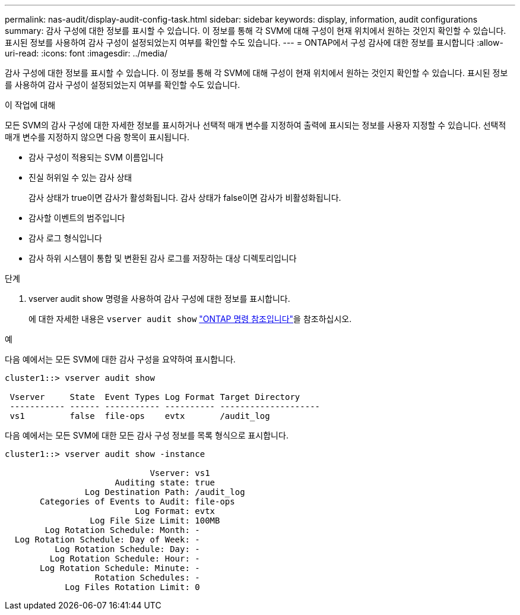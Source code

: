 ---
permalink: nas-audit/display-audit-config-task.html 
sidebar: sidebar 
keywords: display, information, audit configurations 
summary: 감사 구성에 대한 정보를 표시할 수 있습니다. 이 정보를 통해 각 SVM에 대해 구성이 현재 위치에서 원하는 것인지 확인할 수 있습니다. 표시된 정보를 사용하여 감사 구성이 설정되었는지 여부를 확인할 수도 있습니다. 
---
= ONTAP에서 구성 감사에 대한 정보를 표시합니다
:allow-uri-read: 
:icons: font
:imagesdir: ../media/


[role="lead"]
감사 구성에 대한 정보를 표시할 수 있습니다. 이 정보를 통해 각 SVM에 대해 구성이 현재 위치에서 원하는 것인지 확인할 수 있습니다. 표시된 정보를 사용하여 감사 구성이 설정되었는지 여부를 확인할 수도 있습니다.

.이 작업에 대해
모든 SVM의 감사 구성에 대한 자세한 정보를 표시하거나 선택적 매개 변수를 지정하여 출력에 표시되는 정보를 사용자 지정할 수 있습니다. 선택적 매개 변수를 지정하지 않으면 다음 항목이 표시됩니다.

* 감사 구성이 적용되는 SVM 이름입니다
* 진실 허위일 수 있는 감사 상태
+
감사 상태가 true이면 감사가 활성화됩니다. 감사 상태가 false이면 감사가 비활성화됩니다.

* 감사할 이벤트의 범주입니다
* 감사 로그 형식입니다
* 감사 하위 시스템이 통합 및 변환된 감사 로그를 저장하는 대상 디렉토리입니다


.단계
. vserver audit show 명령을 사용하여 감사 구성에 대한 정보를 표시합니다.
+
에 대한 자세한 내용은 `vserver audit show` link:https://docs.netapp.com/us-en/ontap-cli/vserver-audit-show.html["ONTAP 명령 참조입니다"^]을 참조하십시오.



.예
다음 예에서는 모든 SVM에 대한 감사 구성을 요약하여 표시합니다.

[listing]
----
cluster1::> vserver audit show

 Vserver     State  Event Types Log Format Target Directory
 ----------- ------ ----------- ---------- --------------------
 vs1         false  file-ops    evtx       /audit_log
----
다음 예에서는 모든 SVM에 대한 모든 감사 구성 정보를 목록 형식으로 표시합니다.

[listing]
----
cluster1::> vserver audit show -instance

                             Vserver: vs1
                      Auditing state: true
                Log Destination Path: /audit_log
       Categories of Events to Audit: file-ops
                          Log Format: evtx
                 Log File Size Limit: 100MB
        Log Rotation Schedule: Month: -
  Log Rotation Schedule: Day of Week: -
          Log Rotation Schedule: Day: -
         Log Rotation Schedule: Hour: -
       Log Rotation Schedule: Minute: -
                  Rotation Schedules: -
            Log Files Rotation Limit: 0
----